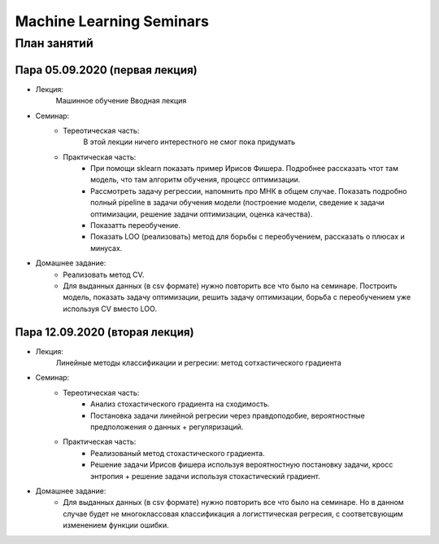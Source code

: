 #########################
Machine Learning Seminars
#########################


План занятий
============

Пара 05.09.2020 (первая лекция)
-------------------------------
- Лекция:
    Машинное обучение Вводная лекция
- Семинар:
    - Тереотическая часть:
        В этой лекции ничего интерестного не смог пока придумать
    - Практическая часть:
        - При помощи sklearn показать пример Ирисов Фишера. Подробнее рассказать чтот там модель, что там алгоритм обучения, процесс оптимизации.
        - Рассмотреть задачу регрессии, напомнить про МНК в общем случае. Показать подробно полный pipeline в задачи обучения модели (построение модели, сведение к задачи оптимизации, решение задачи оптимизации, оценка качества).
        - Показатть переобучение.
        - Показать LOO (реализовать) метод для борьбы с переобучением, рассказать о плюсах и минусах.
- Домашнее задание:
    - Реализовать метод CV.
    - Для выданных данных (в csv формате) нужно повторить все что было на семинаре. Построить модель, показать задачу оптимизации, решить задачу оптимизации, борьба с переобучением уже используя CV вместо LOO.
        
        
Пара 12.09.2020 (вторая лекция)
-------------------------------
- Лекция:
    Линейные методы классификации и регресии: метод сотхастического градиента
- Семинар:
    - Тереотическая часть:
        - Анализ стохастического градиента на сходимость.
        - Постановка задачи линейной регресии через правдоподобие, вероятностные предположения о данных + регуляризаций.
    - Практическая часть:
        - Реализованый метод стохастического градиента.
        - Решение задачи Ирисов фишера используя вероятностную постановку задачи, кросс энтропия + решение задачи используя стохастический градиент.
- Домашнее задание:
    - Для выданных данных (в csv формате) нужно повторить все что было на семинаре. Но в данном случае будет не многоклассовая классификация а логисттическая регресия, с соответсвующим изменением функции ошибки.
